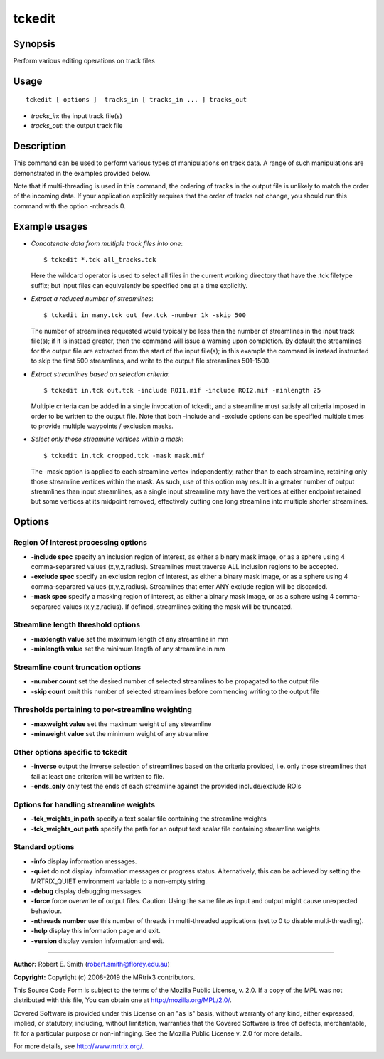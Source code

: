.. _tckedit:

tckedit
===================

Synopsis
--------

Perform various editing operations on track files

Usage
--------

::

    tckedit [ options ]  tracks_in [ tracks_in ... ] tracks_out

-  *tracks_in*: the input track file(s)
-  *tracks_out*: the output track file

Description
-----------

This command can be used to perform various types of manipulations on track data. A range of such manipulations are demonstrated in the examples provided below.

Note that if multi-threading is used in this command, the ordering of tracks in the output file is unlikely to match the order of the incoming data. If your application explicitly requires that the order of tracks not change, you should run this command with the option -nthreads 0.

Example usages
--------------

-   *Concatenate data from multiple track files into one*::

        $ tckedit *.tck all_tracks.tck

    Here the wildcard operator is used to select all files in the current working directory that have the .tck filetype suffix; but input files can equivalently be specified one at a time explicitly.

-   *Extract a reduced number of streamlines*::

        $ tckedit in_many.tck out_few.tck -number 1k -skip 500

    The number of streamlines requested would typically be less than the number of streamlines in the input track file(s); if it is instead greater, then the command will issue a warning upon completion. By default the streamlines for the output file are extracted from the start of the input file(s); in this example the command is instead instructed to skip the first 500 streamlines, and write to the output file streamlines 501-1500.

-   *Extract streamlines based on selection criteria*::

        $ tckedit in.tck out.tck -include ROI1.mif -include ROI2.mif -minlength 25

    Multiple criteria can be added in a single invocation of tckedit, and a streamline must satisfy all criteria imposed in order to be written to the output file. Note that both -include and -exclude options can be specified multiple times to provide multiple waypoints / exclusion masks.

-   *Select only those streamline vertices within a mask*::

        $ tckedit in.tck cropped.tck -mask mask.mif

    The -mask option is applied to each streamline vertex independently, rather than to each streamline, retaining only those streamline vertices within the mask. As such, use of this option may result in a greater number of output streamlines than input streamlines, as a single input streamline may have the vertices at either endpoint retained but some vertices at its midpoint removed, effectively cutting one long streamline into multiple shorter streamlines.

Options
-------

Region Of Interest processing options
^^^^^^^^^^^^^^^^^^^^^^^^^^^^^^^^^^^^^

-  **-include spec** specify an inclusion region of interest, as either a binary mask image, or as a sphere using 4 comma-separared values (x,y,z,radius). Streamlines must traverse ALL inclusion regions to be accepted.
   
-  **-exclude spec** specify an exclusion region of interest, as either a binary mask image, or as a sphere using 4 comma-separared values (x,y,z,radius). Streamlines that enter ANY exclude region will be discarded.
   
-  **-mask spec** specify a masking region of interest, as either a binary mask image, or as a sphere using 4 comma-separared values (x,y,z,radius). If defined, streamlines exiting the mask will be truncated.
   
Streamline length threshold options
^^^^^^^^^^^^^^^^^^^^^^^^^^^^^^^^^^^

-  **-maxlength value** set the maximum length of any streamline in mm
   
-  **-minlength value** set the minimum length of any streamline in mm
   
Streamline count truncation options
^^^^^^^^^^^^^^^^^^^^^^^^^^^^^^^^^^^

-  **-number count** set the desired number of selected streamlines to be propagated to the output file
   
-  **-skip count** omit this number of selected streamlines before commencing writing to the output file
   
Thresholds pertaining to per-streamline weighting
^^^^^^^^^^^^^^^^^^^^^^^^^^^^^^^^^^^^^^^^^^^^^^^^^

-  **-maxweight value** set the maximum weight of any streamline
   
-  **-minweight value** set the minimum weight of any streamline
   
Other options specific to tckedit
^^^^^^^^^^^^^^^^^^^^^^^^^^^^^^^^^

-  **-inverse** output the inverse selection of streamlines based on the criteria provided, i.e. only those streamlines that fail at least one criterion will be written to file.
   
-  **-ends_only** only test the ends of each streamline against the provided include/exclude ROIs
   
Options for handling streamline weights
^^^^^^^^^^^^^^^^^^^^^^^^^^^^^^^^^^^^^^^

-  **-tck_weights_in path** specify a text scalar file containing the streamline weights
   
-  **-tck_weights_out path** specify the path for an output text scalar file containing streamline weights
   
Standard options
^^^^^^^^^^^^^^^^

-  **-info** display information messages.
   
-  **-quiet** do not display information messages or progress status. Alternatively, this can be achieved by setting the MRTRIX_QUIET environment variable to a non-empty string.
   
-  **-debug** display debugging messages.
   
-  **-force** force overwrite of output files. Caution: Using the same file as input and output might cause unexpected behaviour.
   
-  **-nthreads number** use this number of threads in multi-threaded applications (set to 0 to disable multi-threading).
   
-  **-help** display this information page and exit.
   
-  **-version** display version information and exit.
   
--------------



**Author:** Robert E. Smith (robert.smith@florey.edu.au)

**Copyright:** Copyright (c) 2008-2019 the MRtrix3 contributors.

This Source Code Form is subject to the terms of the Mozilla Public
License, v. 2.0. If a copy of the MPL was not distributed with this
file, You can obtain one at http://mozilla.org/MPL/2.0/.

Covered Software is provided under this License on an "as is"
basis, without warranty of any kind, either expressed, implied, or
statutory, including, without limitation, warranties that the
Covered Software is free of defects, merchantable, fit for a
particular purpose or non-infringing.
See the Mozilla Public License v. 2.0 for more details.

For more details, see http://www.mrtrix.org/.



